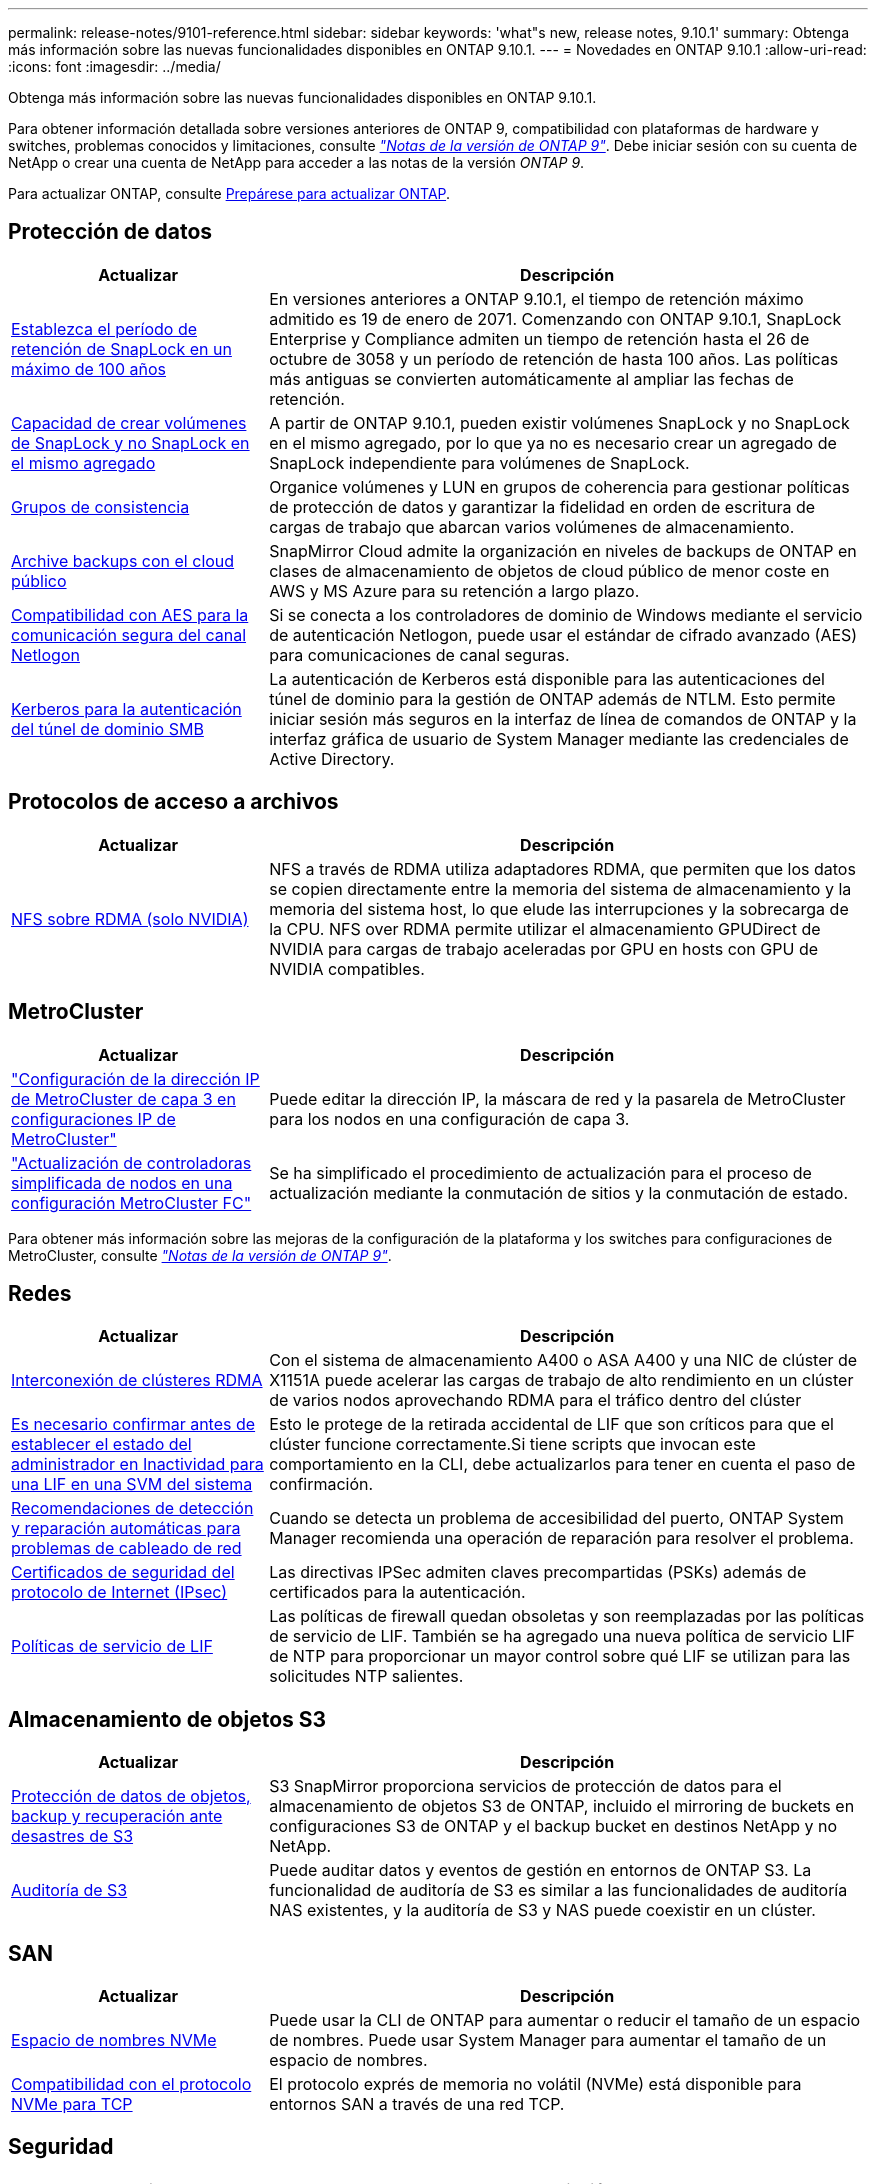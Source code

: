 ---
permalink: release-notes/9101-reference.html 
sidebar: sidebar 
keywords: 'what"s new, release notes, 9.10.1' 
summary: Obtenga más información sobre las nuevas funcionalidades disponibles en ONTAP 9.10.1. 
---
= Novedades en ONTAP 9.10.1
:allow-uri-read: 
:icons: font
:imagesdir: ../media/


[role="lead"]
Obtenga más información sobre las nuevas funcionalidades disponibles en ONTAP 9.10.1.

Para obtener información detallada sobre versiones anteriores de ONTAP 9, compatibilidad con plataformas de hardware y switches, problemas conocidos y limitaciones, consulte _link:https://library.netapp.com/ecm/ecm_download_file/ECMLP2492508["Notas de la versión de ONTAP 9"^]_. Debe iniciar sesión con su cuenta de NetApp o crear una cuenta de NetApp para acceder a las notas de la versión _ONTAP 9_.

Para actualizar ONTAP, consulte xref:../upgrade/prepare.html[Prepárese para actualizar ONTAP].



== Protección de datos

[cols="30%,70%"]
|===
| Actualizar | Descripción 


| xref:../snaplock/set-retention-period-task.html[Establezca el período de retención de SnapLock en un máximo de 100 años] | En versiones anteriores a ONTAP 9.10.1, el tiempo de retención máximo admitido es 19 de enero de 2071. Comenzando con ONTAP 9.10.1, SnapLock Enterprise y Compliance admiten un tiempo de retención hasta el 26 de octubre de 3058 y un período de retención de hasta 100 años. Las políticas más antiguas se convierten automáticamente al ampliar las fechas de retención. 


| xref:../snaplock/set-retention-period-task.html[Capacidad de crear volúmenes de SnapLock y no SnapLock en el mismo agregado] | A partir de ONTAP 9.10.1, pueden existir volúmenes SnapLock y no SnapLock en el mismo agregado, por lo que ya no es necesario crear un agregado de SnapLock independiente para volúmenes de SnapLock. 


| xref:../consistency-groups/index.html[Grupos de consistencia] | Organice volúmenes y LUN en grupos de coherencia para gestionar políticas de protección de datos y garantizar la fidelidad en orden de escritura de cargas de trabajo que abarcan varios volúmenes de almacenamiento. 


| xref:../concepts/snapmirror-cloud-backups-object-store-concept.html[Archive backups con el cloud público] | SnapMirror Cloud admite la organización en niveles de backups de ONTAP en clases de almacenamiento de objetos de cloud público de menor coste en AWS y MS Azure para su retención a largo plazo. 


| xref:../authentication/enable-ad-users-groups-access-cluster-svm-task.html[Compatibilidad con AES para la comunicación segura del canal Netlogon] | Si se conecta a los controladores de dominio de Windows mediante el servicio de autenticación Netlogon, puede usar el estándar de cifrado avanzado (AES) para comunicaciones de canal seguras. 


| xref:../authentication/configure-authentication-tunnel-task.html[Kerberos para la autenticación del túnel de dominio SMB] | La autenticación de Kerberos está disponible para las autenticaciones del túnel de dominio para la gestión de ONTAP además de NTLM. Esto permite iniciar sesión más seguros en la interfaz de línea de comandos de ONTAP y la interfaz gráfica de usuario de System Manager mediante las credenciales de Active Directory. 
|===


== Protocolos de acceso a archivos

[cols="30%,70%"]
|===
| Actualizar | Descripción 


| xref:../nfs-rdma/index.html[NFS sobre RDMA (solo NVIDIA)] | NFS a través de RDMA utiliza adaptadores RDMA, que permiten que los datos se copien directamente entre la memoria del sistema de almacenamiento y la memoria del sistema host, lo que elude las interrupciones y la sobrecarga de la CPU. NFS over RDMA permite utilizar el almacenamiento GPUDirect de NVIDIA para cargas de trabajo aceleradas por GPU en hosts con GPU de NVIDIA compatibles. 
|===


== MetroCluster

[cols="30%,70%"]
|===
| Actualizar | Descripción 


| link:https://docs.netapp.com/us-en/ontap-metrocluster/install-ip/task_modify_ip_netmask_gateway_properties.html["Configuración de la dirección IP de MetroCluster de capa 3 en configuraciones IP de MetroCluster"^] | Puede editar la dirección IP, la máscara de red y la pasarela de MetroCluster para los nodos en una configuración de capa 3. 


| link:https://docs.netapp.com/us-en/ontap-metrocluster/upgrade/task_upgrade_controllers_in_a_four_node_fc_mcc_us_switchover_and_switchback_mcc_fc_4n_cu.html["Actualización de controladoras simplificada de nodos en una configuración MetroCluster FC"^] | Se ha simplificado el procedimiento de actualización para el proceso de actualización mediante la conmutación de sitios y la conmutación de estado. 
|===
Para obtener más información sobre las mejoras de la configuración de la plataforma y los switches para configuraciones de MetroCluster, consulte _link:https://library.netapp.com/ecm/ecm_download_file/ECMLP2492508["Notas de la versión de ONTAP 9"^]_.



== Redes

[cols="30%,70%"]
|===
| Actualizar | Descripción 


| xref:../concepts/rdma-concept.html[Interconexión de clústeres RDMA] | Con el sistema de almacenamiento A400 o ASA A400 y una NIC de clúster de X1151A puede acelerar las cargas de trabajo de alto rendimiento en un clúster de varios nodos aprovechando RDMA para el tráfico dentro del clúster 


| xref:../networking/network_features_by_release.html[Es necesario confirmar antes de establecer el estado del administrador en Inactividad para una LIF en una SVM del sistema]  a| 
Esto le protege de la retirada accidental de LIF que son críticos para que el clúster funcione correctamente.Si tiene scripts que invocan este comportamiento en la CLI, debe actualizarlos para tener en cuenta el paso de confirmación.



| xref:../networking/network_features_by_release.html[Recomendaciones de detección y reparación automáticas para problemas de cableado de red] | Cuando se detecta un problema de accesibilidad del puerto, ONTAP System Manager recomienda una operación de reparación para resolver el problema. 


| xref:../networking/network_features_by_release.html[Certificados de seguridad del protocolo de Internet (IPsec)] | Las directivas IPSec admiten claves precompartidas (PSKs) además de certificados para la autenticación. 


| xref:../networking/network_features_by_release.html[Políticas de servicio de LIF] | Las políticas de firewall quedan obsoletas y son reemplazadas por las políticas de servicio de LIF. También se ha agregado una nueva política de servicio LIF de NTP para proporcionar un mayor control sobre qué LIF se utilizan para las solicitudes NTP salientes. 
|===


== Almacenamiento de objetos S3

[cols="30%,70%"]
|===
| Actualizar | Descripción 


| xref:../s3-snapmirror/index.html[Protección de datos de objetos, backup y recuperación ante desastres de S3] | S3 SnapMirror proporciona servicios de protección de datos para el almacenamiento de objetos S3 de ONTAP, incluido el mirroring de buckets en configuraciones S3 de ONTAP y el backup bucket en destinos NetApp y no NetApp. 


| xref:../s3-audit/index.html[Auditoría de S3] | Puede auditar datos y eventos de gestión en entornos de ONTAP S3. La funcionalidad de auditoría de S3 es similar a las funcionalidades de auditoría NAS existentes, y la auditoría de S3 y NAS puede coexistir en un clúster. 
|===


== SAN

[cols="30%,70%"]
|===
| Actualizar | Descripción 


| xref:../nvme/resize-namespace-task.html[Espacio de nombres NVMe] | Puede usar la CLI de ONTAP para aumentar o reducir el tamaño de un espacio de nombres. Puede usar System Manager para aumentar el tamaño de un espacio de nombres. 


| xref:../concept_nvme_provision_overview.html[Compatibilidad con el protocolo NVMe para TCP] | El protocolo exprés de memoria no volátil (NVMe) está disponible para entornos SAN a través de una red TCP. 
|===


== Seguridad

[cols="30%,70%"]
|===
| Actualizar | Descripción 


| xref:../anti-ransomware/index.html[Protección autónoma de ransomware] | Mediante el análisis de cargas de trabajo en entornos NAS, la protección autónoma frente a ransomware le advierte de actividad anormal que podría indicar un ataque de ransomware. Autonomous Ransomware Protection también crea backups automáticos de Snapshot cuando se detecta un ataque, además de la protección existente de las copias Snapshot programadas. 


| xref:../encryption-at-rest/manage-keys-azure-google-task.html[Gestión de claves de cifrado] | Utilice Azure Key Vault y el servicio de gestión de claves de Google Cloud Platform para almacenar, proteger y utilizar claves de ONTAP, simplificando así la gestión de claves y el acceso. 
|===


== Eficiencia del almacenamiento

[cols="30%,70%"]
|===
| Actualizar | Descripción 


| xref:../volumes/enable-temperature-sensitive-efficiency-concept.html[Eficiencia del almacenamiento sensible a la temperatura] | Puede habilitar la eficiencia del almacenamiento sensible a la temperatura usando el modo «predeterminado» o «eficiente» en los volúmenes de AFF nuevos o existentes. 


| xref:../svm-migrate/index.html[Capacidad de mover SVM entre clústeres sin interrupciones] | Puede reubicar SVM entre clústeres de AFF físicos, de un origen a un destino, para equilibrio de carga, mejoras del rendimiento, actualizaciones del equipo y migraciones de centros de datos. 
|===


== Mejoras de administración de recursos de almacenamiento

[cols="30%,70%"]
|===
| Actualizar | Descripción 


| xref:../task_nas_file_system_analytics_view.html[Seguimiento de actividad para objetos activos con File System Analytics (FSA)] | Para mejorar la evaluación del rendimiento del sistema, FSA puede identificar objetos activos: Archivos, directorios, usuarios y clientes con más tráfico y rendimiento. 


| xref:../flexcache/global-file-locking-task.html[Bloqueo de lectura de archivo global] | Habilite un bloqueo de lectura desde un único punto en todas las cachés y el artículo afectado de origen en la migración. 


| xref:../flexcache/supported-unsupported-features-concept.html[Compatibilidad de NFSv4 con FlexCache] | Los volúmenes FlexCache admiten el protocolo NFSv4. 


| xref:../flexgroup/supported-unsupported-config-concept.html[Crear clones a partir de volúmenes de FlexGroup existentes] | Puede crear un volumen FlexClone con volúmenes de FlexGroup existentes. 


| xref:../flexgroup/supported-unsupported-config-concept.html[Convertir un volumen de FlexVol en FlexGroup en un origen de recuperación ante desastres de SVM] | Puedes convertir volúmenes de FlexVol en FlexGroup Volumes en un origen de recuperación ante desastres de SVM. 
|===


== Mejoras de gestión de SVM

[cols="30%,70%"]
|===
| Actualizar | Descripción 


| xref:../svm-migrate/index.html[Capacidad de mover SVM entre clústeres de forma no disruptiva] | Puede reubicar SVM entre clústeres de AFF físicos, de un origen a un destino, para equilibrio de carga, mejoras del rendimiento, actualizaciones del equipo y migraciones de centros de datos. 
|===


== System Manager

[cols="30%,70%"]
|===
| Actualizar | Descripción 


| xref:../task_admin_view_submit_support_cases.html[Habilitar el registro de telemetría de rendimiento en los registros de System Manager] | Los administradores pueden habilitar el registro de telemetría si experimentan problemas de rendimiento con System Manager y, después, ponerse en contacto con el servicio de soporte para analizar el problema. 


| xref:../system-admin/manage-licenses-concept.html[Archivos de licencia de NetApp] | Todas las claves de licencia se entregan como Archivos de licencia de NetApp en lugar de claves de licencia individuales de 28 caracteres, lo que permite obtener licencias de varias funciones usando un archivo. 


| xref:../task_admin_update_firmware.html[Actualice el firmware automáticamente] | Los administradores de System Manager pueden configurar ONTAP para que actualice automáticamente el firmware. 


| xref:../task_admin_monitor_risks.html[Revisa las recomendaciones de mitigación de riesgos y reconoce los riesgos reportados por Active IQ] | Los usuarios de System Manager pueden ver los riesgos informados por Active IQ y revisar recomendaciones sobre la mitigación de riesgos. A partir de 9.10.1, los usuarios también pueden reconocer los riesgos. 


| xref:../error-messages/configure-ems-events-send-email-task.html[Configure la recepción de administradores de las notificaciones de eventos de EMS] | Los administradores de System Manager pueden configurar cómo se envían las notificaciones de eventos de Event Management System (EMS) de modo que se notifiquen de los problemas del sistema que requieren su atención. 


| xref:../authentication/manage-certificates-sm-task.html[Gestionar certificados] | Los administradores de System Manager pueden gestionar entidades de certificación de confianza, certificados de cliente/servidor y autoridades de certificación locales (integradas). 


| xref:../concept_capacity_measurements_in_sm.html[Use System Manager para ver el uso histórico de la capacidad y predecir las necesidades futuras de capacidad] | La integración entre Active IQ y System Manager permite a los administradores ver datos acerca de las tendencias históricas de capacidad de uso para clústeres. 


| xref:../task_cloud_backup_data_using_cbs.html[Use System Manager para crear backups de datos en StorageGRID mediante Cloud Backup Service] | Como administrador de Cloud Backup Service, puede realizar backups en StorageGRID si tiene Cloud Manager puesto en marcha en las instalaciones. También puede archivar objetos con Cloud Backup Service con AWS o Azure. 


| Mejoras en la facilidad de uso  a| 
A partir de ONTAP 9.10.1, puede:

* Asigne políticas de calidad de servicio a las LUN en lugar del volumen principal (VMware, Linux, Windows)
* Editar el grupo de políticas de calidad de servicio de la LUN
* Mover una LUN
* Desconectar una LUN
* Realice una actualización gradual de la imagen ONTAP
* Cree un conjunto de puertos y vincúlelo a un igroup
* Recomendaciones de detección y reparación automáticas para problemas de cableado de red
* Habilitar o deshabilitar el acceso de los clientes al directorio de copia Snapshot
* Calcule el espacio que se puede reclamar antes de eliminar las copias snapshot
* Acceso continuo a cambios de campo disponibles en recursos compartidos de SMB
* Vea las mediciones de capacidad utilizando unidades de visualización más precisas
* Gestione usuarios y grupos específicos de host para Windows y Linux
* Administrar la configuración de AutoSupport
* Cambie el tamaño de los volúmenes como una acción independiente


|===